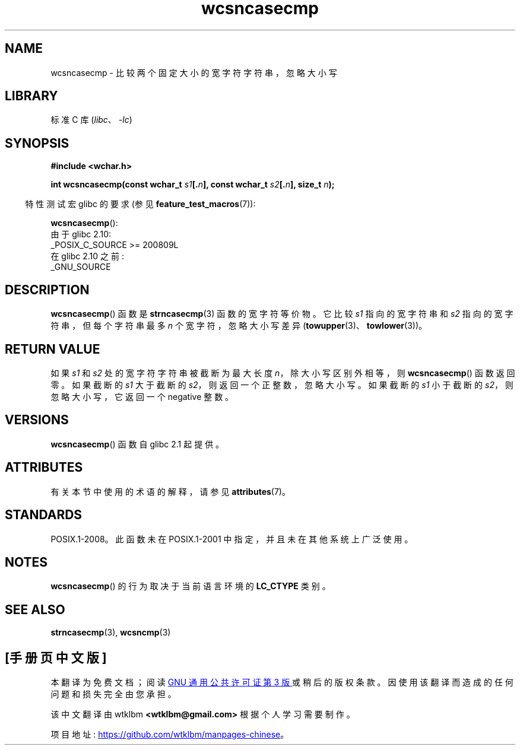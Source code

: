 .\" -*- coding: UTF-8 -*-
'\" t
.\" Copyright (c) Bruno Haible <haible@clisp.cons.org>
.\"
.\" SPDX-License-Identifier: GPL-2.0-or-later
.\"
.\" References consulted:
.\"   GNU glibc-2 source code and manual
.\"   Dinkumware C library reference http://www.dinkumware.com/
.\"   OpenGroup's Single UNIX specification http://www.UNIX-systems.org/online.html
.\"
.\"*******************************************************************
.\"
.\" This file was generated with po4a. Translate the source file.
.\"
.\"*******************************************************************
.TH wcsncasecmp 3 2022\-12\-15 "Linux man\-pages 6.03" 
.SH NAME
wcsncasecmp \- 比较两个固定大小的宽字符字符串，忽略大小写
.SH LIBRARY
标准 C 库 (\fIlibc\fP、\fI\-lc\fP)
.SH SYNOPSIS
.nf
\fB#include <wchar.h>\fP
.PP
\fBint wcsncasecmp(const wchar_t \fP\fIs1\fP\fB[.\fP\fIn\fP\fB], const wchar_t \fP\fIs2\fP\fB[.\fP\fIn\fP\fB], size_t \fP\fIn\fP\fB);\fP
.fi
.PP
.RS -4
特性测试宏 glibc 的要求 (参见 \fBfeature_test_macros\fP(7)):
.RE
.PP
\fBwcsncasecmp\fP():
.nf
    由于 glibc 2.10:
        _POSIX_C_SOURCE >= 200809L
    在 glibc 2.10 之前:
        _GNU_SOURCE
.fi
.SH DESCRIPTION
\fBwcsncasecmp\fP() 函数是 \fBstrncasecmp\fP(3) 函数的宽字符等价物。 它比较 \fIs1\fP 指向的宽字符串和 \fIs2\fP
指向的宽字符串，但每个字符串最多 \fIn\fP 个宽字符，忽略大小写差异 (\fBtowupper\fP(3)、\fBtowlower\fP(3))。
.SH "RETURN VALUE"
如果 \fIs1\fP 和 \fIs2\fP 处的宽字符字符串被截断为最大长度 \fIn\fP，除大小写区别外相等，则 \fBwcsncasecmp\fP() 函数返回零。
如果截断的 \fIs1\fP 大于截断的 \fIs2\fP，则返回一个正整数，忽略大小写。 如果截断的 \fIs1\fP 小于截断的 \fIs2\fP，则忽略大小写，它返回一个
negative 整数。
.SH VERSIONS
\fBwcsncasecmp\fP() 函数自 glibc 2.1 起提供。
.SH ATTRIBUTES
有关本节中使用的术语的解释，请参见 \fBattributes\fP(7)。
.ad l
.nh
.TS
allbox;
lbx lb lb
l l l.
Interface	Attribute	Value
T{
\fBwcsncasecmp\fP()
T}	Thread safety	MT\-Safe locale
.TE
.hy
.ad
.sp 1
.SH STANDARDS
POSIX.1\-2008。此函数未在 POSIX.1\-2001 中指定，并且未在其他系统上广泛使用。
.SH NOTES
\fBwcsncasecmp\fP() 的行为取决于当前语言环境的 \fBLC_CTYPE\fP 类别。
.SH "SEE ALSO"
\fBstrncasecmp\fP(3), \fBwcsncmp\fP(3)
.PP
.SH [手册页中文版]
.PP
本翻译为免费文档；阅读
.UR https://www.gnu.org/licenses/gpl-3.0.html
GNU 通用公共许可证第 3 版
.UE
或稍后的版权条款。因使用该翻译而造成的任何问题和损失完全由您承担。
.PP
该中文翻译由 wtklbm
.B <wtklbm@gmail.com>
根据个人学习需要制作。
.PP
项目地址:
.UR \fBhttps://github.com/wtklbm/manpages-chinese\fR
.ME 。
